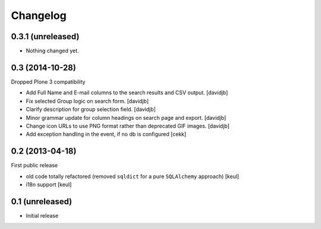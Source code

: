 Changelog
=========

0.3.1 (unreleased)
------------------

- Nothing changed yet.


0.3 (2014-10-28)
----------------

Dropped Plone 3 compatibility

- Add Full Name and E-mail columns to the search results and CSV output.
  [davidjb]
- Fix selected Group logic on search form.
  [davidjb]
- Clarify description for group selection field.
  [davidjb]
- Minor grammar update for column headings on search page and export.
  [davidjb]
- Change icon URLs to use PNG format rather than deprecated GIF images.
  [davidjb]
- Add exception handling in the event, if no db is configured [cekk]

0.2 (2013-04-18)
----------------

First public release

* old code totally refactored (removed ``sqldict`` for a pure ``SQLAlchemy`` approach)
  [keul]
* i18n support
  [keul]

0.1 (unreleased)
----------------

- Initial release
